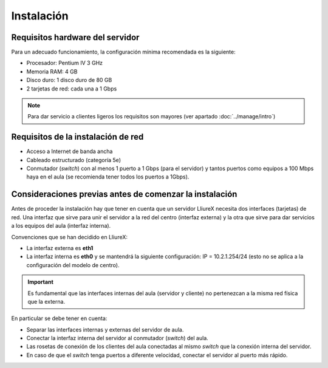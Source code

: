 Instalación
===========

Requisitos hardware del servidor
--------------------------------

Para un adecuado funcionamiento, la configuración mínima recomendada es la siguiente:

* Procesador:  Pentium IV 3 GHz
* Memoria RAM: 4 GB
* Disco duro: 1 disco duro de 80 GB
* 2 tarjetas de red: cada una a 1 Gbps

.. note::
  Para dar servicio a clientes ligeros los requisitos son mayores (ver apartado :doc:`../manage/intro`)

Requisitos de la instalación de red
-----------------------------------

* Acceso a Internet de banda ancha
* Cableado estructurado (categoría 5e)
* Conmutador (*switch*) con al menos 1 puerto a 1 Gbps (para el servidor) y tantos puertos como equipos a 100 Mbps haya en el aula (se recomienda tener todos los puertos a 1Gbps).

Consideraciones previas antes de comenzar la instalación
--------------------------------------------------------

Antes de proceder la instalación hay que tener en cuenta que un servidor LliureX necesita dos interfaces (tarjetas) de red. Una interfaz que sirve para unir el servidor a la red del centro (interfaz externa) y la otra que sirve para dar servicios a los equipos del aula (interfaz interna).

Convenciones que se han decidido en LliureX:

* La interfaz externa es **eth1**
* La interfaz interna es **eth0** y se mantendrá la siguiente configuración: IP = 10.2.1.254/24 (esto no se aplica a la configuración del modelo de centro).

.. important::
  Es fundamental que las interfaces internas del aula (servidor y cliente) no pertenezcan a la misma red física que la externa.

En particular se debe tener en cuenta:

* Separar las interfaces internas y externas del servidor de aula.
* Conectar la interfaz interna del servidor al conmutador (*switch*) del aula.
* Las rosetas de conexión de los clientes del aula conectadas al mismo *switch* que la conexión interna del servidor.
* En caso de que el *switch* tenga puertos a diferente velocidad, conectar el servidor al puerto más rápido.
